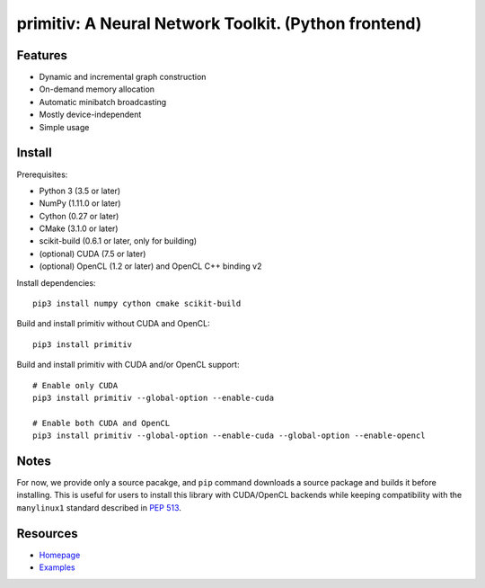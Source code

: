 primitiv: A Neural Network Toolkit. (Python frontend)
=====================================================


Features
--------

- Dynamic and incremental graph construction
- On-demand memory allocation
- Automatic minibatch broadcasting
- Mostly device-independent
- Simple usage


Install
-------

Prerequisites:

- Python 3 (3.5 or later)
- NumPy (1.11.0 or later)
- Cython (0.27 or later)
- CMake (3.1.0 or later)
- scikit-build (0.6.1 or later, only for building)
- (optional) CUDA (7.5 or later)
- (optional) OpenCL (1.2 or later) and OpenCL C++ binding v2

Install dependencies::

    pip3 install numpy cython cmake scikit-build

Build and install primitiv without CUDA and OpenCL::

    pip3 install primitiv

Build and install primitiv with CUDA and/or OpenCL support::

    # Enable only CUDA
    pip3 install primitiv --global-option --enable-cuda

    # Enable both CUDA and OpenCL
    pip3 install primitiv --global-option --enable-cuda --global-option --enable-opencl


Notes
-----

For now, we provide only a source pacakge, and ``pip`` command
downloads a source package and builds it before installing.
This is useful for users to install this library with CUDA/OpenCL backends
while keeping compatibility with the ``manylinux1`` standard described in
`PEP 513 <https://www.python.org/dev/peps/pep-0513/>`_.


Resources
---------

* `Homepage <https://github.com/primitiv/primitiv-python>`_
* `Examples <https://github.com/primitiv/primitiv-python/tree/develop/examples>`_
